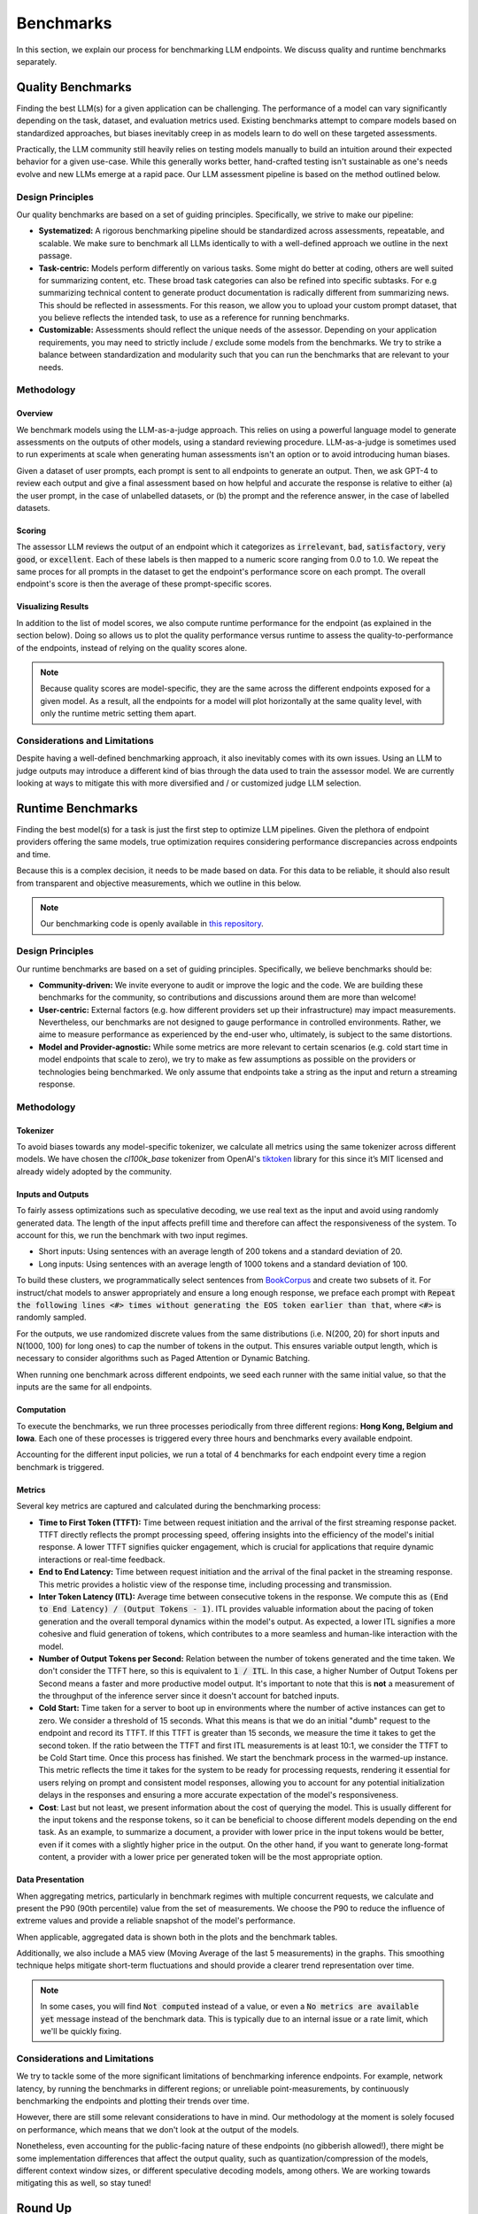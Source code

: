 Benchmarks
==========

In this section, we explain our process for benchmarking LLM endpoints. We discuss quality and runtime benchmarks separately. 

Quality Benchmarks
------------------

Finding the best LLM(s) for a given application can be challenging. The performance of a model can vary significantly depending on the task, dataset, and evaluation metrics used. Existing benchmarks attempt to compare models based on standardized approaches, but biases inevitably creep in as models learn to do well on these targeted assessments.

Practically, the LLM community still heavily relies on testing models manually to build an intuition around their expected behavior for a given use-case. While this generally works better, hand-crafted testing isn't sustainable as one's needs evolve and new LLMs emerge at a rapid pace. 
Our LLM assessment pipeline is based on the method outlined below.

Design Principles
^^^^^^^^^^^^^^^^^

Our quality benchmarks are based on a set of guiding principles. Specifically, we strive to make our pipeline:

- **Systematized:** A rigorous benchmarking pipeline should be standardized across assessments, repeatable, and scalable. We make sure to benchmark all LLMs identically to with a well-defined approach we outline in the next passage.  

- **Task-centric:** Models perform differently on various tasks. Some might do better at coding, others are well suited for summarizing content, etc. These broad task categories can also be refined into specific subtasks. For e.g summarizing technical content to generate product documentation is radically different from summarizing news. This should be reflected in assessments. For this reason, we allow you to upload your custom prompt dataset, that you believe reflects the intended task, to use as a reference for running benchmarks.  

- **Customizable:** Assessments should reflect the unique needs of the assessor. Depending on your application requirements, you may need to strictly include / exclude some models from the benchmarks. We try to strike a balance between standardization and modularity such that you can run the benchmarks that are relevant to your needs. 

Methodology
^^^^^^^^^^^

Overview
********
We benchmark models using the LLM-as-a-judge approach. This relies on using a powerful language model to generate assessments on the outputs of other models, using a standard reviewing procedure. LLM-as-a-judge is sometimes used to run experiments at scale when generating human assessments isn't an option or to avoid introducing human biases.

Given a dataset of user prompts, each prompt is sent to all endpoints to generate an output. Then, we ask GPT-4 to review each output and give a final assessment based on how helpful and accurate the response is relative to either (a) the user prompt, in the case of unlabelled datasets, or (b) the prompt and the reference answer, in the case of labelled datasets.

Scoring
*******

The assessor LLM reviews the output of an endpoint which it categorizes as :code:`irrelevant`, :code:`bad`, :code:`satisfactory`, :code:`very good`, or :code:`excellent`. Each of these labels is then mapped to a numeric score ranging from 0.0 to 1.0. We repeat the same proces for all prompts in the dataset to get the endpoint's performance score on each prompt. The overall endpoint's score is then the average of these prompt-specific scores.

Visualizing Results
*******************

In addition to the list of model scores, we also compute runtime performance for the endpoint (as explained in the section below). Doing so allows us to plot the quality performance versus runtime to assess the quality-to-performance of the endpoints, instead of relying on the quality scores alone.

.. image:: ../images/console_dashboard.png
  :align: center
  :width: 650
  :alt: Console Dashboard.

.. note::
    Because quality scores are model-specific, they are the same across the different endpoints exposed for a given model. As a result, all the endpoints for a model will plot horizontally at the same quality level, with only the runtime metric setting them apart.

Considerations and Limitations
^^^^^^^^^^^^^^^^^^^^^^^^^^^^^^

Despite having a well-defined benchmarking approach, it also inevitably comes with its own issues. Using an LLM to judge outputs may introduce a different kind of bias through the data used to train the assessor model. We are currently looking at ways to mitigate this with more diversified and / or customized judge LLM selection.

Runtime Benchmarks
------------------

Finding the best model(s) for a task is just the first step to optimize LLM pipelines. Given the plethora of endpoint providers offering the same models, true optimization requires considering performance discrepancies across endpoints and time.

Because this is a complex decision, it needs to be made based on data. For this data to be reliable, it should also result from transparent and objective measurements, which we outline in this below.

.. note::
    Our benchmarking code is openly available in `this repository <https://github.com/unifyai/aibench-llm-endpoints>`_.

Design Principles
^^^^^^^^^^^^^^^^^

Our runtime benchmarks are based on a set of guiding principles. Specifically, we believe benchmarks should be:

- **Community-driven:** We invite everyone to audit or improve the logic and the code. We are building these benchmarks for the community, so contributions and discussions around them are more than welcome!

- **User-centric:** External factors (e.g. how different providers set up their infrastructure) may impact measurements. Nevertheless, our benchmarks are not designed to gauge performance in controlled environments. Rather, we aime to measure performance as experienced by the end-user who, ultimately, is subject to the same distortions.

- **Model and Provider-agnostic:** While some metrics are more relevant to certain scenarios (e.g. cold start time in model endpoints that scale to zero), we try to make as few assumptions as possible on the providers or technologies being benchmarked. We only assume that endpoints take a string as the input and return a streaming response.


Methodology
^^^^^^^^^^^

Tokenizer
*********

To avoid biases towards any model-specific tokenizer, we calculate all metrics using the same tokenizer across different models. We have chosen the `cl100k_base` tokenizer from OpenAI's `tiktoken <https://github.com/openai/tiktoken>`_ library for this since it’s MIT licensed and already widely adopted by the community.

Inputs and Outputs
******************

To fairly assess optimizations such as speculative decoding, we use real text as the input and avoid using randomly generated data. The length of the input affects prefill time and therefore can affect the responsiveness of the system. To account for this, we run the benchmark with two input regimes.

- Short inputs: Using sentences with an average length of 200 tokens and a standard deviation of 20.
- Long inputs: Using sentences with an average length of 1000 tokens and a standard deviation of 100.

To build these clusters, we programmatically select sentences from `BookCorpus <https://huggingface.co/datasets/bookcorpus>`_ and create two subsets of it. For instruct/chat models to answer appropriately and ensure a long enough response, we preface each prompt with :code:`Repeat the following lines <#> times without generating the EOS token earlier than that`, where :code:`<#>` is randomly sampled.

For the outputs, we use randomized discrete values from the same distributions (i.e. N(200, 20) for short inputs and N(1000, 100) for long ones) to cap the number of tokens in the output. This ensures variable output length, which is necessary to consider algorithms such as Paged Attention or Dynamic Batching.

When running one benchmark across different endpoints, we seed each runner with the same initial value, so that the inputs are the same for all endpoints.

Computation
***********

To execute the benchmarks, we run three processes periodically from three different regions: **Hong Kong, Belgium and Iowa**. Each one of these processes is triggered every three hours and benchmarks every available endpoint.

Accounting for the different input policies, we run a total of 4 benchmarks for each endpoint every time a region benchmark is triggered.


Metrics
*******

Several key metrics are captured and calculated during the benchmarking process:

- **Time to First Token (TTFT):** Time between request initiation and the arrival of the first streaming response packet. TTFT directly reflects the prompt processing speed, offering insights into the efficiency of the model's initial response. A lower TTFT signifies quicker engagement, which is crucial for applications that require dynamic interactions or real-time feedback.

- **End to End Latency:** Time between request initiation and the arrival of the final packet in the streaming response. This metric provides a holistic view of the response time, including processing and transmission.

- **Inter Token Latency (ITL):** Average time between consecutive tokens in the response. We compute this as :code:`(End to End Latency) / (Output Tokens - 1)`.  ITL provides valuable information about the pacing of token generation and the overall temporal dynamics within the model's output. As expected, a lower ITL signifies a more cohesive and fluid generation of tokens, which contributes to a more seamless and human-like interaction with the model.

- **Number of Output Tokens per Second:** Relation between the number of tokens generated and the time taken. We don't consider the TTFT here, so this is equivalent to :code:`1 / ITL`. In this case, a higher Number of Output Tokens per Second means a faster and more productive model output. It's important to note that this is **not** a measurement of the throughput of the inference server since it doesn't account for batched inputs.

- **Cold Start:** Time taken for a server to boot up in environments where the number of active instances can get to zero. We consider a threshold of 15 seconds. What this means is that we do an initial "dumb" request to the endpoint and record its TTFT. If this TTFT is greater than 15 seconds, we measure the time it takes to get the second token. If the ratio between the TTFT and first ITL measurements is at least 10:1, we consider the TTFT to be Cold Start time. Once this process has finished. We start the benchmark process in the warmed-up instance. This metric reflects the time it takes for the system to be ready for processing requests, rendering it essential for users relying on prompt and consistent model responses, allowing you to account for any potential initialization delays in the responses and ensuring a more accurate expectation of the model's responsiveness.

- **Cost**: Last but not least, we present information about the cost of querying the model. This is usually different for the input tokens and the response tokens, so it can be beneficial to choose different models depending on the end task. As an example, to summarize a document, a provider with lower price in the input tokens would be better, even if it comes with a slightly higher price in the output. On the other hand, if you want to generate long-format content, a provider with a lower price per generated token will be the most appropriate option.

Data Presentation
*****************

When aggregating metrics, particularly in benchmark regimes with multiple concurrent requests, we calculate and present the P90 (90th percentile) value from the set of measurements. We choose the P90 to reduce the influence of extreme values and provide a reliable snapshot of the model's performance.

When applicable, aggregated data is shown both in the plots and the benchmark tables.

.. image:: ../images/benchmarks_model_page.png
  :align: center
  :width: 650
  :alt: Benchmarks Model Page.

Additionally, we also include a MA5 view (Moving Average of the last 5 measurements) in the graphs. This smoothing technique helps mitigate short-term fluctuations and should provide a clearer trend representation over time.

.. note::
    In some cases, you will find :code:`Not computed` instead of a value, or even a :code:`No metrics are available yet` message instead of the benchmark data. This is typically due to an internal issue or a rate limit, which we'll be quickly fixing.


Considerations and Limitations
^^^^^^^^^^^^^^^^^^^^^^^^^^^^^^

We try to tackle some of the more significant limitations of benchmarking inference endpoints. For example, network latency, by running the benchmarks in different regions; or unreliable point-measurements, by continuously benchmarking the endpoints and plotting their trends over time.

However, there are still some relevant considerations to have in mind. Our methodology at the moment is solely focused on performance, which means that we don't look at the output of the models. 

Nonetheless, even accounting for the public-facing nature of these endpoints (no gibberish allowed!), there might be some implementation differences that affect the output quality, such as quantization/compression of the models, different context window sizes, or different speculative decoding models, among others. We are working towards mitigating this as well, so stay tuned!

Round Up
--------

You are now familiar with how we run our benchmarks. Next, you can explore how to `use the benchmarks, or run your own <https://unify.ai/docs/interfaces/running_benchmarks.html>`_ through the benchmarks interface!
